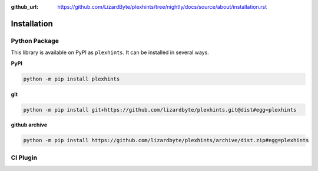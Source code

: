 :github_url: https://github.com/LizardByte/plexhints/tree/nightly/docs/source/about/installation.rst

Installation
============

Python Package
--------------
This library is available on PyPI as ``plexhints``. It can be installed in several ways.

**PyPI**

.. code-block:: bash

   python -m pip install plexhints

**git**

.. code-block:: bash

   python -m pip install git+https://github.com/lizardbyte/plexhints.git@dist#egg=plexhints

**github archive**

.. code-block:: bash

   python -m pip install https://github.com/lizardbyte/plexhints/archive/dist.zip#egg=plexhints

CI Plugin
---------
.. todo:: Add CI Plugin and instructions.
